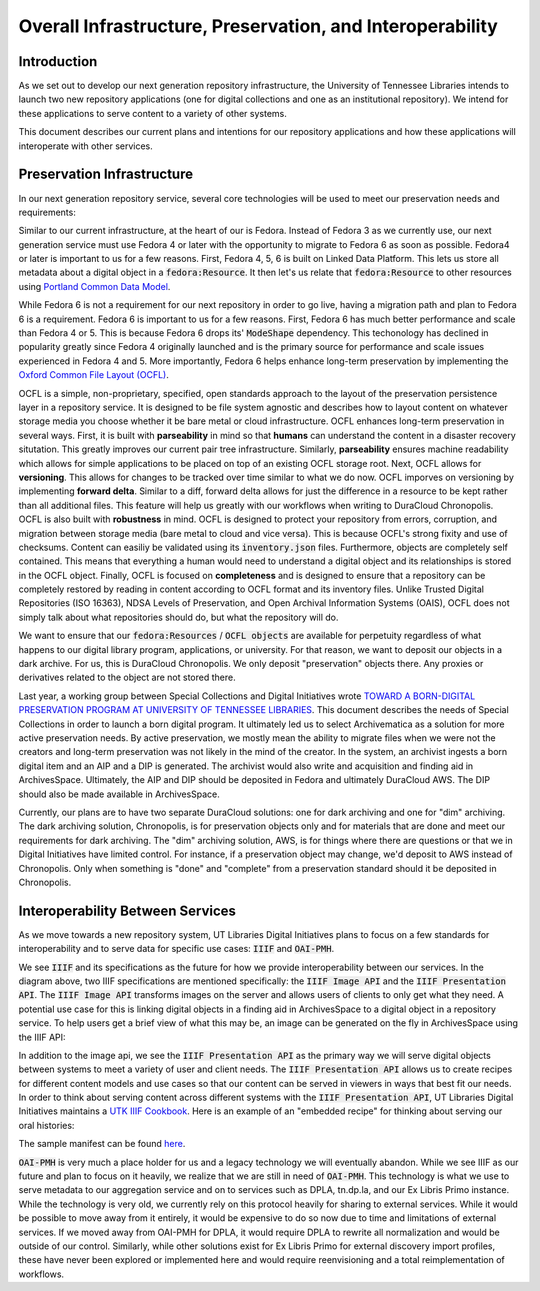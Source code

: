 Overall Infrastructure, Preservation, and Interoperability
==========================================================

Introduction
------------

As we set out to develop our next generation repository infrastructure, the University of Tennessee Libraries intends to launch
two new repository applications (one for digital collections and one as an institutional repository). We intend for
these applications to serve content to a variety of other systems.

.. image:: ../images/overall_overview.svg

This document describes our current plans and intentions for our repository applications and how these applications will
interoperate with other services.

Preservation Infrastructure
---------------------------

In our next generation repository service, several core technologies will be used to meet our preservation needs and
requirements:

.. image:: ../images/preservation_overview.svg

Similar to our current infrastructure, at the heart of our is Fedora. Instead of Fedora 3 as we currently use, our next
generation service must use Fedora 4 or later with the opportunity to migrate to Fedora 6 as soon as possible. Fedora4
or later is important to us for a few reasons.  First, Fedora 4, 5, 6 is built on Linked Data Platform.  This lets us
store all metadata about a digital object in a :code:`fedora:Resource`. It then let's us relate that
:code:`fedora:Resource` to other resources using `Portland Common Data Model <https://github.com/duraspace/pcdm/wiki>`_.

While Fedora 6 is not a requirement for our next repository in order to go live, having a migration path and plan to
Fedora 6 is a requirement.  Fedora 6 is important to us for a few reasons. First, Fedora 6 has much better performance
and scale than Fedora 4 or 5.  This is because Fedora 6 drops its' :code:`ModeShape` dependency.  This techonology has
declined in popularity greatly since Fedora 4 originally launched and is the primary source for performance and scale
issues experienced in Fedora 4 and 5. More importantly, Fedora 6 helps enhance long-term preservation by implementing the
`Oxford Common File Layout (OCFL) <https://ocfl.io/1.0/spec/>`_.

OCFL is a simple, non-proprietary, specified, open standards approach to the layout of the preservation persistence
layer in a repository service. It is designed to be file system agnostic and describes how to layout content on whatever
storage media you choose whether it be bare metal or cloud infrastructure. OCFL enhances long-term preservation in
several ways. First, it is built with **parseability** in mind so that **humans** can understand the content in a disaster
recovery situtation.  This greatly improves our current pair tree infrastructure. Similarly, **parseability** ensures
machine readability which allows for simple applications to be placed on top of an existing OCFL storage root. Next,
OCFL allows for **versioning**. This allows for changes to be tracked over time similar to what we do now. OCFL imporves
on versioning by implementing **forward delta**.  Similar to a diff, forward delta allows for just the difference in a
resource to be kept rather than all additional files.  This feature will help us greatly with our workflows when writing
to DuraCloud Chronopolis. OCFL is also built with **robustness** in mind.  OCFL is designed to protect your repository
from errors, corruption, and migration between storage media (bare metal to cloud and vice versa). This is because OCFL's
strong fixity and use of checksums.  Content can easiliy be validated using its :code:`inventory.json` files. Furthermore,
objects are completely self contained.  This means that everything a human would need to understand a digital object and
its relationships is stored in the OCFL object. Finally, OCFL is focused on **completeness** and is designed to ensure
that a repository can be completely restored by reading in content according to OCFL format and its inventory files.
Unlike Trusted Digital Repositories (ISO 16363), NDSA Levels of Preservation, and Open Archival Information Systems
(OAIS), OCFL does not simply talk about what repositories should do, but what the repository will do.

We want to ensure that our :code:`fedora:Resources` / :code:`OCFL objects` are available for perpetuity regardless of
what happens to our digital library program, applications, or university.  For that reason, we want to deposit our objects
in a dark archive.  For us, this is DuraCloud Chronopolis.  We only deposit "preservation" objects there.  Any proxies or
derivatives related to the object are not stored there.

Last year, a working group between Special Collections and Digital Initiatives wrote
`TOWARD A BORN-DIGITAL PRESERVATION PROGRAM AT UNIVERSITY OF TENNESSEE LIBRARIES <https://docs.google.com/document/d/1AifVR1aF8V6gC6CCA7yWcZHTZOvQv8cOotX1oHd-K-I/edit#heading=h.j8c5tbonpgjs>`_.
This document describes the needs of Special Collections in order to launch a born digital program.  It ultimately led
us to select Archivematica as a solution for more active preservation needs.  By active preservation, we mostly mean the
ability to migrate files when we were not the creators and long-term preservation was not likely in the mind of the
creator.  In the system, an archivist ingests a born digital item and an AIP and a DIP is generated.  The archivist
would also write and acquisition and finding aid in ArchivesSpace. Ultimately, the AIP and DIP should be deposited in
Fedora and ultimately DuraCloud AWS. The DIP should also be made available in ArchivesSpace.

Currently, our plans are to have two separate DuraCloud solutions:  one for dark archiving and one for "dim" archiving.
The dark archiving solution, Chronopolis, is for preservation objects only and for materials that are done and meet our
requirements for dark archiving.  The "dim" archiving solution, AWS, is for things where there are questions or that we
in Digital Initiatives have limited control.  For instance, if a preservation object may change, we'd deposit to AWS
instead of Chronopolis.  Only when something is "done" and "complete" from a preservation standard should it be deposited
in Chronopolis.

Interoperability Between Services
---------------------------------

As we move towards a new repository system, UT Libraries Digital Initiatives plans to focus on a few standards for
interoperability and to serve data for specific use cases: :code:`IIIF` and :code:`OAI-PMH`.

.. image:: ../images/interoperability_overview.svg

We see :code:`IIIF` and its specifications as the future for how we provide interoperability between our services. In
the diagram above, two IIIF specifications are mentioned specifically: the :code:`IIIF Image API` and the
:code:`IIIF Presentation API`. The :code:`IIIF Image API` transforms images on the server and allows users of clients to
only get what they need.  A potential use case for this is linking digital objects in a finding aid in ArchivesSpace to
a digital object in a repository service.  To help users get a brief view of what this may be, an image can be generated
on the fly in ArchivesSpace using the IIIF API:

.. image:: ../images/iiif_image_api_archivespace.png

In addition to the image api, we see the :code:`IIIF Presentation API` as the primary way we will serve digital objects
between systems to meet a variety of user and client needs. The :code:`IIIF Presentation API` allows us to create recipes
for different content models and use cases so that our content can be served in viewers in ways that best fit our needs.
In order to think about serving content across different systems with the :code:`IIIF Presentation API`, UT Libraries
Digital Initiatives maintains a `UTK IIIF Cookbook <https://utk-iiif-cookbook.readthedocs.io/en/latest/>`_. Here is an
example of an "embedded recipe" for thinking about serving our oral histories:

.. raw:: html

    <iframe src="https://uv-v3.netlify.app/uv/uv.html#?manifest=https://raw.githubusercontent.com/utkdigitalinitiatives/utk_iiif_recipes/main/raw_manifests/rfta_video.json&c=undefined&m=0&s=0&cv=0&rid=undefined" width="560" height="420" allowfullscreen frameborder="0"></iframe>

The sample manifest can be found `here <https://raw.githubusercontent.com/utkdigitalinitiatives/utk_iiif_recipes/main/raw_manifests/rfta_video.json>`_.

:code:`OAI-PMH` is very much a place holder for us and a legacy technology we will eventually abandon.
While we see IIIF as our future and plan to focus on it heavily, we realize that we are still in need of :code:`OAI-PMH`.
This technology is what we use to serve metadata to our aggregation service and on to services such as DPLA, tn.dp.la,
and our Ex Libris Primo instance.  While the technology is very old, we currently rely on this protocol heavily for sharing
to external services.  While it would be possible to move away from it entirely, it would be expensive to do so now due
to time and limitations of external services.  If we moved away from OAI-PMH for DPLA, it would require DPLA to rewrite
all normalization and would be outside of our control.  Similarly, while other solutions exist for Ex Libris Primo for
external discovery import profiles, these have never been explored or implemented here and would require reenvisioning
and a total reimplementation of workflows.
